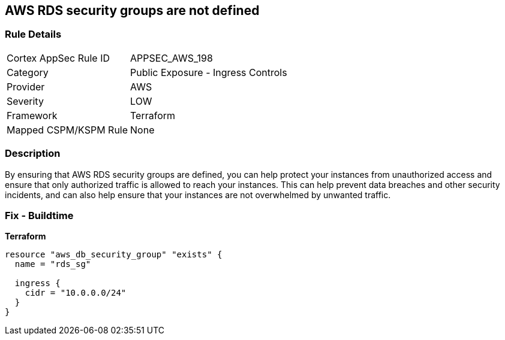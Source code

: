== AWS RDS security groups are not defined


=== Rule Details

[cols="1,2"]
|===
|Cortex AppSec Rule ID |APPSEC_AWS_198
|Category |Public Exposure - Ingress Controls
|Provider |AWS
|Severity |LOW
|Framework |Terraform
|Mapped CSPM/KSPM Rule |None
|===


=== Description 


By ensuring that AWS RDS security groups are defined, you can help protect your instances from unauthorized access and ensure that only authorized traffic is allowed to reach your instances.
This can help prevent data breaches and other security incidents, and can also help ensure that your instances are not overwhelmed by unwanted traffic.

=== Fix - Buildtime


*Terraform* 




[source,go]
----
resource "aws_db_security_group" "exists" {
  name = "rds_sg"

  ingress {
    cidr = "10.0.0.0/24"
  }
}
----
